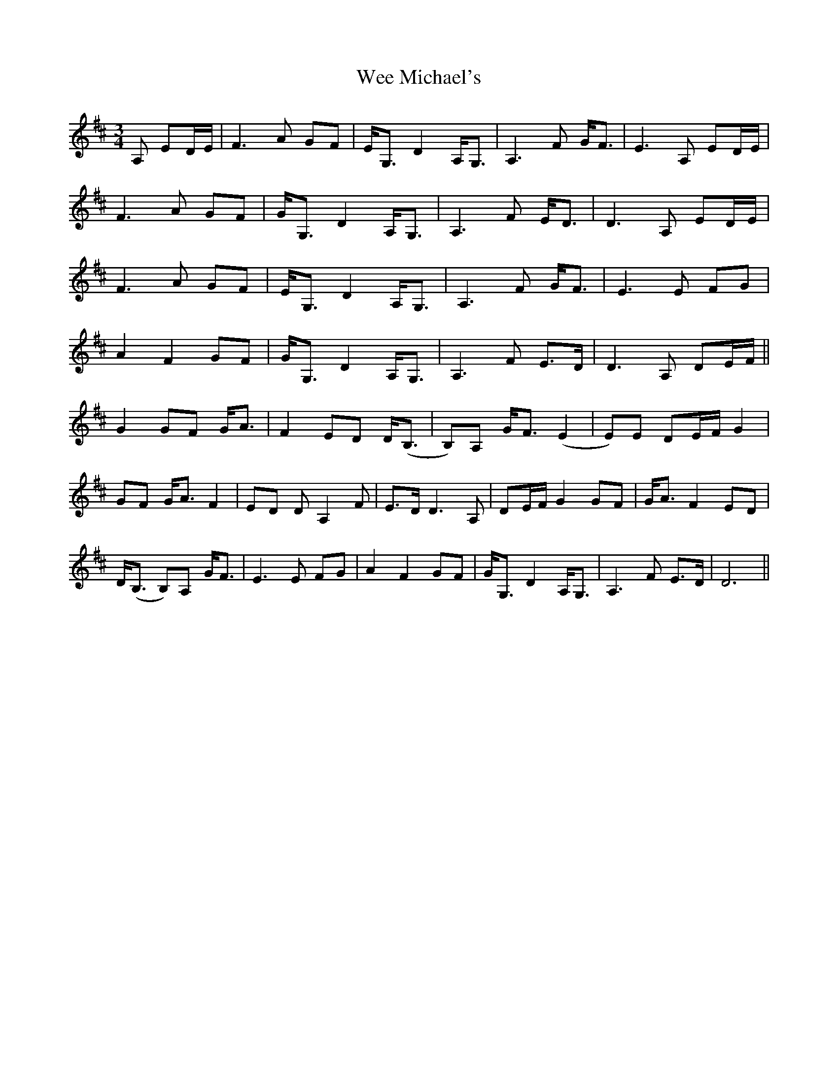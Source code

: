 X: 42329
T: Wee Michael's
R: march
M: 
K: Dmajor
[M:3/4]A, ED/E/|F3 A GF|E<G, D2 A,<G,|A,3 F G<F|E3 A, ED/E/|
F3 A GF|G<G, D2 A,<G,|A,3 F E<D|D3 A, ED/E/|
F3 A GF|E<G, D2 A,<G,|A,3 F G<F|E3 E FG|
A2 F2 GF|G<G, D2 A,<G,|A,3 F E>D|D3 A, DE/F/||
G2 GF G<A|F2 ED D<(B,|B,)A, G<F (E2|E)E DE/F/ G2|
GF G<A F2|ED D A,2 F|E>D D3 A,|DE/F/ G2 GF|G<A F2 ED|
D<(B, B,)A, G<F|E3 E FG|A2 F2 GF|G<G, D2 A,<G,|A,3 F E>D|D6||

